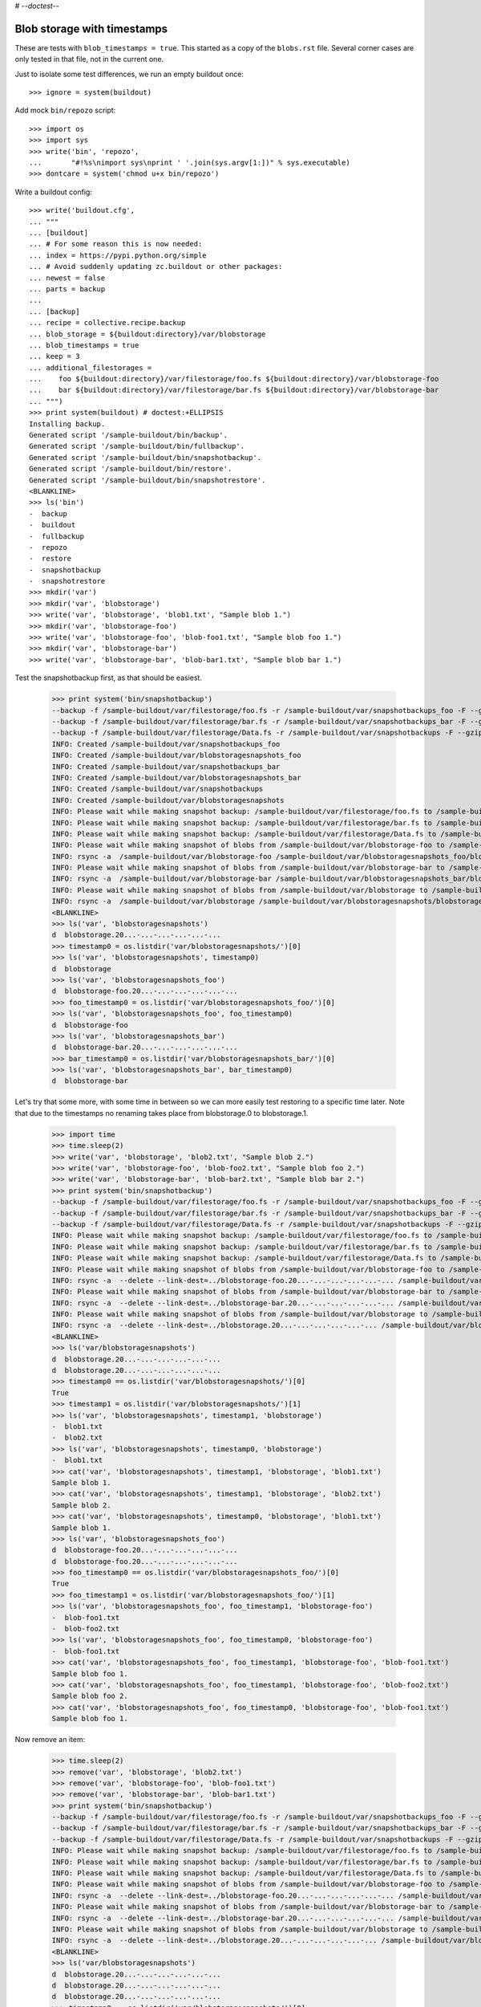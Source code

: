 # -*-doctest-*-

Blob storage with timestamps
============================

These are tests with ``blob_timestamps = true``.
This started as a copy of the ``blobs.rst`` file.
Several corner cases are only tested in that file, not in the current one.

Just to isolate some test differences, we run an empty buildout once::

    >>> ignore = system(buildout)

Add mock ``bin/repozo`` script::

    >>> import os
    >>> import sys
    >>> write('bin', 'repozo',
    ...       "#!%s\nimport sys\nprint ' '.join(sys.argv[1:])" % sys.executable)
    >>> dontcare = system('chmod u+x bin/repozo')

Write a buildout config::

    >>> write('buildout.cfg',
    ... """
    ... [buildout]
    ... # For some reason this is now needed:
    ... index = https://pypi.python.org/simple
    ... # Avoid suddenly updating zc.buildout or other packages:
    ... newest = false
    ... parts = backup
    ...
    ... [backup]
    ... recipe = collective.recipe.backup
    ... blob_storage = ${buildout:directory}/var/blobstorage
    ... blob_timestamps = true
    ... keep = 3
    ... additional_filestorages =
    ...    foo ${buildout:directory}/var/filestorage/foo.fs ${buildout:directory}/var/blobstorage-foo
    ...    bar ${buildout:directory}/var/filestorage/bar.fs ${buildout:directory}/var/blobstorage-bar
    ... """)
    >>> print system(buildout) # doctest:+ELLIPSIS
    Installing backup.
    Generated script '/sample-buildout/bin/backup'.
    Generated script '/sample-buildout/bin/fullbackup'.
    Generated script '/sample-buildout/bin/snapshotbackup'.
    Generated script '/sample-buildout/bin/restore'.
    Generated script '/sample-buildout/bin/snapshotrestore'.
    <BLANKLINE>
    >>> ls('bin')
    -  backup
    -  buildout
    -  fullbackup
    -  repozo
    -  restore
    -  snapshotbackup
    -  snapshotrestore
    >>> mkdir('var')
    >>> mkdir('var', 'blobstorage')
    >>> write('var', 'blobstorage', 'blob1.txt', "Sample blob 1.")
    >>> mkdir('var', 'blobstorage-foo')
    >>> write('var', 'blobstorage-foo', 'blob-foo1.txt', "Sample blob foo 1.")
    >>> mkdir('var', 'blobstorage-bar')
    >>> write('var', 'blobstorage-bar', 'blob-bar1.txt', "Sample blob bar 1.")

Test the snapshotbackup first, as that should be easiest.

    >>> print system('bin/snapshotbackup')
    --backup -f /sample-buildout/var/filestorage/foo.fs -r /sample-buildout/var/snapshotbackups_foo -F --gzip
    --backup -f /sample-buildout/var/filestorage/bar.fs -r /sample-buildout/var/snapshotbackups_bar -F --gzip
    --backup -f /sample-buildout/var/filestorage/Data.fs -r /sample-buildout/var/snapshotbackups -F --gzip
    INFO: Created /sample-buildout/var/snapshotbackups_foo
    INFO: Created /sample-buildout/var/blobstoragesnapshots_foo
    INFO: Created /sample-buildout/var/snapshotbackups_bar
    INFO: Created /sample-buildout/var/blobstoragesnapshots_bar
    INFO: Created /sample-buildout/var/snapshotbackups
    INFO: Created /sample-buildout/var/blobstoragesnapshots
    INFO: Please wait while making snapshot backup: /sample-buildout/var/filestorage/foo.fs to /sample-buildout/var/snapshotbackups_foo
    INFO: Please wait while making snapshot backup: /sample-buildout/var/filestorage/bar.fs to /sample-buildout/var/snapshotbackups_bar
    INFO: Please wait while making snapshot backup: /sample-buildout/var/filestorage/Data.fs to /sample-buildout/var/snapshotbackups
    INFO: Please wait while making snapshot of blobs from /sample-buildout/var/blobstorage-foo to /sample-buildout/var/blobstoragesnapshots_foo
    INFO: rsync -a  /sample-buildout/var/blobstorage-foo /sample-buildout/var/blobstoragesnapshots_foo/blobstorage-foo.20...
    INFO: Please wait while making snapshot of blobs from /sample-buildout/var/blobstorage-bar to /sample-buildout/var/blobstoragesnapshots_bar
    INFO: rsync -a  /sample-buildout/var/blobstorage-bar /sample-buildout/var/blobstoragesnapshots_bar/blobstorage-bar.20...
    INFO: Please wait while making snapshot of blobs from /sample-buildout/var/blobstorage to /sample-buildout/var/blobstoragesnapshots
    INFO: rsync -a  /sample-buildout/var/blobstorage /sample-buildout/var/blobstoragesnapshots/blobstorage.20...-...-...-...-...-...
    <BLANKLINE>
    >>> ls('var', 'blobstoragesnapshots')
    d  blobstorage.20...-...-...-...-...-...
    >>> timestamp0 = os.listdir('var/blobstoragesnapshots/')[0]
    >>> ls('var', 'blobstoragesnapshots', timestamp0)
    d  blobstorage
    >>> ls('var', 'blobstoragesnapshots_foo')
    d  blobstorage-foo.20...-...-...-...-...-...
    >>> foo_timestamp0 = os.listdir('var/blobstoragesnapshots_foo/')[0]
    >>> ls('var', 'blobstoragesnapshots_foo', foo_timestamp0)
    d  blobstorage-foo
    >>> ls('var', 'blobstoragesnapshots_bar')
    d  blobstorage-bar.20...-...-...-...-...-...
    >>> bar_timestamp0 = os.listdir('var/blobstoragesnapshots_bar/')[0]
    >>> ls('var', 'blobstoragesnapshots_bar', bar_timestamp0)
    d  blobstorage-bar

Let's try that some more, with some time in between so we can more easily test restoring to a specific time later.
Note that due to the timestamps no renaming takes place from blobstorage.0 to blobstorage.1.

    >>> import time
    >>> time.sleep(2)
    >>> write('var', 'blobstorage', 'blob2.txt', "Sample blob 2.")
    >>> write('var', 'blobstorage-foo', 'blob-foo2.txt', "Sample blob foo 2.")
    >>> write('var', 'blobstorage-bar', 'blob-bar2.txt', "Sample blob bar 2.")
    >>> print system('bin/snapshotbackup')
    --backup -f /sample-buildout/var/filestorage/foo.fs -r /sample-buildout/var/snapshotbackups_foo -F --gzip
    --backup -f /sample-buildout/var/filestorage/bar.fs -r /sample-buildout/var/snapshotbackups_bar -F --gzip
    --backup -f /sample-buildout/var/filestorage/Data.fs -r /sample-buildout/var/snapshotbackups -F --gzip
    INFO: Please wait while making snapshot backup: /sample-buildout/var/filestorage/foo.fs to /sample-buildout/var/snapshotbackups_foo
    INFO: Please wait while making snapshot backup: /sample-buildout/var/filestorage/bar.fs to /sample-buildout/var/snapshotbackups_bar
    INFO: Please wait while making snapshot backup: /sample-buildout/var/filestorage/Data.fs to /sample-buildout/var/snapshotbackups
    INFO: Please wait while making snapshot of blobs from /sample-buildout/var/blobstorage-foo to /sample-buildout/var/blobstoragesnapshots_foo
    INFO: rsync -a  --delete --link-dest=../blobstorage-foo.20...-...-...-...-...-... /sample-buildout/var/blobstorage-foo /sample-buildout/var/blobstoragesnapshots_foo/blobstorage-foo.20...-...-...-...-...-...
    INFO: Please wait while making snapshot of blobs from /sample-buildout/var/blobstorage-bar to /sample-buildout/var/blobstoragesnapshots_bar
    INFO: rsync -a  --delete --link-dest=../blobstorage-bar.20...-...-...-...-...-... /sample-buildout/var/blobstorage-bar /sample-buildout/var/blobstoragesnapshots_bar/blobstorage-bar.20...-...-...-...-...-...
    INFO: Please wait while making snapshot of blobs from /sample-buildout/var/blobstorage to /sample-buildout/var/blobstoragesnapshots
    INFO: rsync -a  --delete --link-dest=../blobstorage.20...-...-...-...-...-... /sample-buildout/var/blobstorage /sample-buildout/var/blobstoragesnapshots/blobstorage.20...-...-...-...-...-...
    <BLANKLINE>
    >>> ls('var/blobstoragesnapshots')
    d  blobstorage.20...-...-...-...-...-...
    d  blobstorage.20...-...-...-...-...-...
    >>> timestamp0 == os.listdir('var/blobstoragesnapshots/')[0]
    True
    >>> timestamp1 = os.listdir('var/blobstoragesnapshots/')[1]
    >>> ls('var', 'blobstoragesnapshots', timestamp1, 'blobstorage')
    -  blob1.txt
    -  blob2.txt
    >>> ls('var', 'blobstoragesnapshots', timestamp0, 'blobstorage')
    -  blob1.txt
    >>> cat('var', 'blobstoragesnapshots', timestamp1, 'blobstorage', 'blob1.txt')
    Sample blob 1.
    >>> cat('var', 'blobstoragesnapshots', timestamp1, 'blobstorage', 'blob2.txt')
    Sample blob 2.
    >>> cat('var', 'blobstoragesnapshots', timestamp0, 'blobstorage', 'blob1.txt')
    Sample blob 1.
    >>> ls('var', 'blobstoragesnapshots_foo')
    d  blobstorage-foo.20...-...-...-...-...-...
    d  blobstorage-foo.20...-...-...-...-...-...
    >>> foo_timestamp0 == os.listdir('var/blobstoragesnapshots_foo/')[0]
    True
    >>> foo_timestamp1 = os.listdir('var/blobstoragesnapshots_foo/')[1]
    >>> ls('var', 'blobstoragesnapshots_foo', foo_timestamp1, 'blobstorage-foo')
    -  blob-foo1.txt
    -  blob-foo2.txt
    >>> ls('var', 'blobstoragesnapshots_foo', foo_timestamp0, 'blobstorage-foo')
    -  blob-foo1.txt
    >>> cat('var', 'blobstoragesnapshots_foo', foo_timestamp1, 'blobstorage-foo', 'blob-foo1.txt')
    Sample blob foo 1.
    >>> cat('var', 'blobstoragesnapshots_foo', foo_timestamp1, 'blobstorage-foo', 'blob-foo2.txt')
    Sample blob foo 2.
    >>> cat('var', 'blobstoragesnapshots_foo', foo_timestamp0, 'blobstorage-foo', 'blob-foo1.txt')
    Sample blob foo 1.

Now remove an item:

    >>> time.sleep(2)
    >>> remove('var', 'blobstorage', 'blob2.txt')
    >>> remove('var', 'blobstorage-foo', 'blob-foo1.txt')
    >>> remove('var', 'blobstorage-bar', 'blob-bar1.txt')
    >>> print system('bin/snapshotbackup')
    --backup -f /sample-buildout/var/filestorage/foo.fs -r /sample-buildout/var/snapshotbackups_foo -F --gzip
    --backup -f /sample-buildout/var/filestorage/bar.fs -r /sample-buildout/var/snapshotbackups_bar -F --gzip
    --backup -f /sample-buildout/var/filestorage/Data.fs -r /sample-buildout/var/snapshotbackups -F --gzip
    INFO: Please wait while making snapshot backup: /sample-buildout/var/filestorage/foo.fs to /sample-buildout/var/snapshotbackups_foo
    INFO: Please wait while making snapshot backup: /sample-buildout/var/filestorage/bar.fs to /sample-buildout/var/snapshotbackups_bar
    INFO: Please wait while making snapshot backup: /sample-buildout/var/filestorage/Data.fs to /sample-buildout/var/snapshotbackups
    INFO: Please wait while making snapshot of blobs from /sample-buildout/var/blobstorage-foo to /sample-buildout/var/blobstoragesnapshots_foo
    INFO: rsync -a  --delete --link-dest=../blobstorage-foo.20...-...-...-...-...-... /sample-buildout/var/blobstorage-foo /sample-buildout/var/blobstoragesnapshots_foo/blobstorage-foo.20...-...-...-...-...-...
    INFO: Please wait while making snapshot of blobs from /sample-buildout/var/blobstorage-bar to /sample-buildout/var/blobstoragesnapshots_bar
    INFO: rsync -a  --delete --link-dest=../blobstorage-bar.20...-...-...-...-...-... /sample-buildout/var/blobstorage-bar /sample-buildout/var/blobstoragesnapshots_bar/blobstorage-bar.20...-...-...-...-...-...
    INFO: Please wait while making snapshot of blobs from /sample-buildout/var/blobstorage to /sample-buildout/var/blobstoragesnapshots
    INFO: rsync -a  --delete --link-dest=../blobstorage.20...-...-...-...-...-... /sample-buildout/var/blobstorage /sample-buildout/var/blobstoragesnapshots/blobstorage.20...-...-...-...-...-...
    <BLANKLINE>
    >>> ls('var/blobstoragesnapshots')
    d  blobstorage.20...-...-...-...-...-...
    d  blobstorage.20...-...-...-...-...-...
    d  blobstorage.20...-...-...-...-...-...
    >>> timestamp0 == os.listdir('var/blobstoragesnapshots/')[0]
    True
    >>> timestamp1 == os.listdir('var/blobstoragesnapshots/')[1]
    True
    >>> timestamp2 = os.listdir('var/blobstoragesnapshots/')[2]
    >>> ls('var', 'blobstoragesnapshots', timestamp2, 'blobstorage')
    -  blob1.txt
    >>> ls('var', 'blobstoragesnapshots', timestamp1, 'blobstorage')
    -  blob1.txt
    -  blob2.txt
    >>> ls('var', 'blobstoragesnapshots', timestamp0, 'blobstorage')
    -  blob1.txt
    >>> ls('var', 'blobstoragesnapshots_foo')
    d  blobstorage-foo.20...-...-...-...-...-...
    d  blobstorage-foo.20...-...-...-...-...-...
    d  blobstorage-foo.20...-...-...-...-...-...
    >>> foo_timestamp0 == os.listdir('var/blobstoragesnapshots_foo/')[0]
    True
    >>> foo_timestamp1 == os.listdir('var/blobstoragesnapshots_foo/')[1]
    True
    >>> foo_timestamp2 = os.listdir('var/blobstoragesnapshots_foo/')[2]
    >>> ls('var', 'blobstoragesnapshots_foo', foo_timestamp2, 'blobstorage-foo')
    -  blob-foo2.txt
    >>> ls('var', 'blobstoragesnapshots_foo', foo_timestamp1, 'blobstorage-foo')
    -  blob-foo1.txt
    -  blob-foo2.txt
    >>> ls('var', 'blobstoragesnapshots_foo', foo_timestamp0, 'blobstorage-foo')
    -  blob-foo1.txt

Let's see how a bin/backup goes:

    >>> print system('bin/backup')
    --backup -f /sample-buildout/var/filestorage/foo.fs -r /sample-buildout/var/backups_foo --quick --gzip
    --backup -f /sample-buildout/var/filestorage/bar.fs -r /sample-buildout/var/backups_bar --quick --gzip
    --backup -f /sample-buildout/var/filestorage/Data.fs -r /sample-buildout/var/backups --quick --gzip
    INFO: Created /sample-buildout/var/backups_foo
    INFO: Created /sample-buildout/var/blobstoragebackups_foo
    INFO: Created /sample-buildout/var/backups_bar
    INFO: Created /sample-buildout/var/blobstoragebackups_bar
    INFO: Created /sample-buildout/var/backups
    INFO: Created /sample-buildout/var/blobstoragebackups
    INFO: Please wait while backing up database file: /sample-buildout/var/filestorage/foo.fs to /sample-buildout/var/backups_foo
    INFO: Please wait while backing up database file: /sample-buildout/var/filestorage/bar.fs to /sample-buildout/var/backups_bar
    INFO: Please wait while backing up database file: /sample-buildout/var/filestorage/Data.fs to /sample-buildout/var/backups
    INFO: Please wait while backing up blobs from /sample-buildout/var/blobstorage-foo to /sample-buildout/var/blobstoragebackups_foo
    INFO: rsync -a  /sample-buildout/var/blobstorage-foo /sample-buildout/var/blobstoragebackups_foo/blobstorage-foo.20...-...-...-...-...-...
    INFO: Please wait while backing up blobs from /sample-buildout/var/blobstorage-bar to /sample-buildout/var/blobstoragebackups_bar
    INFO: rsync -a  /sample-buildout/var/blobstorage-bar /sample-buildout/var/blobstoragebackups_bar/blobstorage-bar.20...-...-...-...-...-...
    INFO: Please wait while backing up blobs from /sample-buildout/var/blobstorage to /sample-buildout/var/blobstoragebackups
    INFO: rsync -a  /sample-buildout/var/blobstorage /sample-buildout/var/blobstoragebackups/blobstorage.20...-...-...-...-...-...
    <BLANKLINE>
    >>> backup_timestamp0 = os.listdir('var/blobstoragebackups/')[0]
    >>> ls('var', 'blobstoragebackups')
    d  blobstorage.20...-...-...-...-...-...
    >>> ls('var', 'blobstoragebackups', backup_timestamp0)
    d  blobstorage
    >>> ls('var', 'blobstoragebackups', backup_timestamp0, 'blobstorage')
    -  blob1.txt
    >>> foo_backup_timestamp0 = os.listdir('var/blobstoragebackups_foo/')[0]
    >>> ls('var', 'blobstoragebackups_foo')
    d  blobstorage-foo.20...-...-...-...-...-...
    >>> ls('var', 'blobstoragebackups_foo', foo_backup_timestamp0)
    d  blobstorage-foo
    >>> ls('var', 'blobstoragebackups_foo', foo_backup_timestamp0, 'blobstorage-foo')
    -  blob-foo2.txt

We try again with an extra 'blob':

    >>> time.sleep(2)
    >>> write('var', 'blobstorage', 'blob2.txt', "Sample blob 2.")
    >>> print system('bin/backup')
    --backup -f /sample-buildout/var/filestorage/foo.fs -r /sample-buildout/var/backups_foo --quick --gzip
    --backup -f /sample-buildout/var/filestorage/bar.fs -r /sample-buildout/var/backups_bar --quick --gzip
    --backup -f /sample-buildout/var/filestorage/Data.fs -r /sample-buildout/var/backups --quick --gzip
    INFO: Please wait while backing up database file: /sample-buildout/var/filestorage/foo.fs to /sample-buildout/var/backups_foo
    INFO: Please wait while backing up database file: /sample-buildout/var/filestorage/bar.fs to /sample-buildout/var/backups_bar
    INFO: Please wait while backing up database file: /sample-buildout/var/filestorage/Data.fs to /sample-buildout/var/backups
    INFO: Please wait while backing up blobs from /sample-buildout/var/blobstorage-foo to /sample-buildout/var/blobstoragebackups_foo
    INFO: rsync -a  --delete --link-dest=../blobstorage-foo.20...-...-...-...-...-... /sample-buildout/var/blobstorage-foo /sample-buildout/var/blobstoragebackups_foo/blobstorage-foo.20...-...-...-...-...-...
    INFO: Please wait while backing up blobs from /sample-buildout/var/blobstorage-bar to /sample-buildout/var/blobstoragebackups_bar
    INFO: rsync -a  --delete --link-dest=../blobstorage-bar.20...-...-...-...-...-... /sample-buildout/var/blobstorage-bar /sample-buildout/var/blobstoragebackups_bar/blobstorage-bar.20...-...-...-...-...-...
    INFO: Please wait while backing up blobs from /sample-buildout/var/blobstorage to /sample-buildout/var/blobstoragebackups
    INFO: rsync -a  --delete --link-dest=../blobstorage.20...-...-...-...-...-... /sample-buildout/var/blobstorage /sample-buildout/var/blobstoragebackups/blobstorage.20...-...-...-...-...-...
    <BLANKLINE>
    >>> ls('var', 'blobstoragebackups')
    d  blobstorage.20...-...-...-...-...-...
    d  blobstorage.20...-...-...-...-...-...
    >>> backup_timestamp0 == os.listdir('var/blobstoragebackups/')[0]
    True
    >>> backup_timestamp1 = os.listdir('var/blobstoragebackups/')[1]
    >>> ls('var', 'blobstoragebackups', backup_timestamp1, 'blobstorage')
    -  blob1.txt
    -  blob2.txt
    >>> ls('var', 'blobstoragebackups', backup_timestamp0, 'blobstorage')
    -  blob1.txt

Let's check the inodes of two files, to see if they are the same.  Not
sure if this works on all operating systems.

    >>> stat_0 = os.stat('var/blobstoragebackups/{0}/blobstorage/blob1.txt'.format(backup_timestamp0))
    >>> stat_1 = os.stat('var/blobstoragebackups/{0}/blobstorage/blob1.txt'.format(backup_timestamp1))
    >>> stat_0.st_ino == stat_1.st_ino
    True

We could do things differently for the snapshot blob backups, as they
should be full copies, but using hard links they also really are full
copies, so also in this case the inodes can be the same::

    >>> stat_0 = os.stat('var/blobstoragesnapshots/{0}/blobstorage/blob1.txt'.format(timestamp0))
    >>> stat_1 = os.stat('var/blobstoragesnapshots/{0}/blobstorage/blob1.txt'.format(timestamp1))
    >>> stat_0.st_ino == stat_1.st_ino
    True

Now try a restore::

    >>> print system('bin/restore', input='no\n')
    <BLANKLINE>
    This will replace the filestorage:
        /sample-buildout/var/filestorage/foo.fs
        /sample-buildout/var/filestorage/bar.fs
        /sample-buildout/var/filestorage/Data.fs
    This will replace the blobstorage:
        /sample-buildout/var/blobstorage-foo
        /sample-buildout/var/blobstorage-bar
        /sample-buildout/var/blobstorage
    Are you sure? (yes/No)?
    INFO: Not restoring.
    <BLANKLINE>
    >>> print system('bin/restore', input='yes\n')
    --recover -o /sample-buildout/var/filestorage/foo.fs -r /sample-buildout/var/backups_foo
    --recover -o /sample-buildout/var/filestorage/bar.fs -r /sample-buildout/var/backups_bar
    --recover -o /sample-buildout/var/filestorage/Data.fs -r /sample-buildout/var/backups
    <BLANKLINE>
    This will replace the filestorage:
        /sample-buildout/var/filestorage/foo.fs
        /sample-buildout/var/filestorage/bar.fs
        /sample-buildout/var/filestorage/Data.fs
    This will replace the blobstorage:
        /sample-buildout/var/blobstorage-foo
        /sample-buildout/var/blobstorage-bar
        /sample-buildout/var/blobstorage
    Are you sure? (yes/No)?
    INFO: Please wait while restoring database file: /sample-buildout/var/backups_foo to /sample-buildout/var/filestorage/foo.fs
    INFO: Please wait while restoring database file: /sample-buildout/var/backups_bar to /sample-buildout/var/filestorage/bar.fs
    INFO: Please wait while restoring database file: /sample-buildout/var/backups to /sample-buildout/var/filestorage/Data.fs
    INFO: Restoring blobs from /sample-buildout/var/blobstoragebackups_foo to /sample-buildout/var/blobstorage-foo
    INFO: rsync -a  --delete /sample-buildout/var/blobstoragebackups_foo/blobstorage-foo.20...-...-...-...-...-.../blobstorage-foo /sample-buildout/var
    INFO: Restoring blobs from /sample-buildout/var/blobstoragebackups_bar to /sample-buildout/var/blobstorage-bar
    INFO: rsync -a  --delete /sample-buildout/var/blobstoragebackups_bar/blobstorage-bar.20...-...-...-...-...-.../blobstorage-bar /sample-buildout/var
    INFO: Restoring blobs from /sample-buildout/var/blobstoragebackups to /sample-buildout/var/blobstorage
    INFO: rsync -a  --delete /sample-buildout/var/blobstoragebackups/blobstorage.20...-...-...-...-...-.../blobstorage /sample-buildout/var
    <BLANKLINE>
    >>> ls('var/blobstorage')
    -  blob1.txt
    -  blob2.txt

With the ``no-prompt`` option we avoid the question::

    >>> print system('bin/restore --no-prompt')
    --recover -o /sample-buildout/var/filestorage/foo.fs -r /sample-buildout/var/backups_foo
    --recover -o /sample-buildout/var/filestorage/bar.fs -r /sample-buildout/var/backups_bar
    --recover -o /sample-buildout/var/filestorage/Data.fs -r /sample-buildout/var/backups
    <BLANKLINE>
    INFO: Please wait while restoring database file: /sample-buildout/var/backups_foo to /sample-buildout/var/filestorage/foo.fs
    INFO: Please wait while restoring database file: /sample-buildout/var/backups_bar to /sample-buildout/var/filestorage/bar.fs
    INFO: Please wait while restoring database file: /sample-buildout/var/backups to /sample-buildout/var/filestorage/Data.fs
    INFO: Restoring blobs from /sample-buildout/var/blobstoragebackups_foo to /sample-buildout/var/blobstorage-foo
    INFO: rsync -a  --delete /sample-buildout/var/blobstoragebackups_foo/blobstorage-foo.20...-...-...-...-...-.../blobstorage-foo /sample-buildout/var
    INFO: Restoring blobs from /sample-buildout/var/blobstoragebackups_bar to /sample-buildout/var/blobstorage-bar
    INFO: rsync -a  --delete /sample-buildout/var/blobstoragebackups_bar/blobstorage-bar.20...-...-...-...-...-.../blobstorage-bar /sample-buildout/var
    INFO: Restoring blobs from /sample-buildout/var/blobstoragebackups to /sample-buildout/var/blobstorage
    INFO: rsync -a  --delete /sample-buildout/var/blobstoragebackups/blobstorage.20...-...-...-...-...-.../blobstorage /sample-buildout/var
    <BLANKLINE>
    >>> ls('var/blobstorage')
    -  blob1.txt
    -  blob2.txt

Since release 2.3 we can also restore blobs to a specific date/time.
blobstorage.0 is the newest, blobstorage.1 is the oldest.  The restore
script will restore the first blobstorage with a modification time the
same or higher than the time we ask for.  Here we ask for a time that
should be the same as the modification date of blobstorage.1.  We
subtract half a second to avoid random errors that have plagued these
tests due to rounding or similar sillyness.

    >>> mod_time_0 = os.path.getmtime('var/blobstoragebackups/blobstorage.0')
    >>> mod_time_1 = os.path.getmtime('var/blobstoragebackups/blobstorage.1')
    >>> mod_time_0 > mod_time_1
    True
    >>> from datetime import datetime
    >>> time_string = '-'.join([str(t) for t in datetime.utcfromtimestamp(mod_time_1 - 0.5).timetuple()[:6]])
    >>> mod_time_0 = os.path.getmtime('var/blobstoragebackups_bar/blobstorage-bar.0')
    >>> mod_time_1 = os.path.getmtime('var/blobstoragebackups_bar/blobstorage-bar.1')
    >>> mod_time_0 > mod_time_1
    True
    >>> mod_time_0 = os.path.getmtime('var/blobstoragebackups_foo/blobstorage-foo.0')
    >>> mod_time_1 = os.path.getmtime('var/blobstoragebackups_foo/blobstorage-foo.1')
    >>> mod_time_0 > mod_time_1
    True
    >>> print system('bin/restore %s' % time_string, input='yes\n')
    --recover -o /sample-buildout/var/filestorage/foo.fs -r /sample-buildout/var/backups_foo -D ...
    --recover -o /sample-buildout/var/filestorage/bar.fs -r /sample-buildout/var/backups_bar -D ...
    --recover -o /sample-buildout/var/filestorage/Data.fs -r /sample-buildout/var/backups -D ...
    <BLANKLINE>
    This will replace the filestorage:
        /sample-buildout/var/filestorage/foo.fs
        /sample-buildout/var/filestorage/bar.fs
        /sample-buildout/var/filestorage/Data.fs
    This will replace the blobstorage:
        /sample-buildout/var/blobstorage-foo
        /sample-buildout/var/blobstorage-bar
        /sample-buildout/var/blobstorage
    Are you sure? (yes/No)?
    INFO: Date restriction: restoring state at ...
    INFO: Please wait while restoring database file: /sample-buildout/var/backups_foo to /sample-buildout/var/filestorage/foo.fs
    INFO: Please wait while restoring database file: /sample-buildout/var/backups_bar to /sample-buildout/var/filestorage/bar.fs
    INFO: Please wait while restoring database file: /sample-buildout/var/backups to /sample-buildout/var/filestorage/Data.fs
    INFO: Restoring blobs from /sample-buildout/var/blobstoragebackups_foo to /sample-buildout/var/blobstorage-foo
    INFO: rsync -a  --delete /sample-buildout/var/blobstoragebackups_foo/blobstorage-foo.1/blobstorage-foo /sample-buildout/var
    INFO: Restoring blobs from /sample-buildout/var/blobstoragebackups_bar to /sample-buildout/var/blobstorage-bar
    INFO: rsync -a  --delete /sample-buildout/var/blobstoragebackups_bar/blobstorage-bar.1/blobstorage-bar /sample-buildout/var
    INFO: Restoring blobs from /sample-buildout/var/blobstoragebackups to /sample-buildout/var/blobstorage
    INFO: rsync -a  --delete /sample-buildout/var/blobstoragebackups/blobstorage.1/blobstorage /sample-buildout/var
    <BLANKLINE>

The second blob file is now no longer in the blob storage.

    >>> ls('var/blobstorage')
    -  blob1.txt

The snapshotrestore works too::

    >>> print system('bin/snapshotrestore', input='yes\n')
    --recover -o /sample-buildout/var/filestorage/foo.fs -r /sample-buildout/var/snapshotbackups_foo
    --recover -o /sample-buildout/var/filestorage/bar.fs -r /sample-buildout/var/snapshotbackups_bar
    --recover -o /sample-buildout/var/filestorage/Data.fs -r /sample-buildout/var/snapshotbackups
    <BLANKLINE>
    This will replace the filestorage:
        /sample-buildout/var/filestorage/foo.fs
        /sample-buildout/var/filestorage/bar.fs
        /sample-buildout/var/filestorage/Data.fs
    This will replace the blobstorage:
        /sample-buildout/var/blobstorage-foo
        /sample-buildout/var/blobstorage-bar
        /sample-buildout/var/blobstorage
    Are you sure? (yes/No)?
    INFO: Please wait while restoring database file: /sample-buildout/var/snapshotbackups_foo to /sample-buildout/var/filestorage/foo.fs
    INFO: Please wait while restoring database file: /sample-buildout/var/snapshotbackups_bar to /sample-buildout/var/filestorage/bar.fs
    INFO: Please wait while restoring database file: /sample-buildout/var/snapshotbackups to /sample-buildout/var/filestorage/Data.fs
    INFO: Restoring blobs from /sample-buildout/var/blobstoragesnapshots_foo to /sample-buildout/var/blobstorage-foo
    INFO: rsync -a  --delete /sample-buildout/var/blobstoragesnapshots_foo/blobstorage-foo.0/blobstorage-foo /sample-buildout/var
    INFO: Restoring blobs from /sample-buildout/var/blobstoragesnapshots_bar to /sample-buildout/var/blobstorage-bar
    INFO: rsync -a  --delete /sample-buildout/var/blobstoragesnapshots_bar/blobstorage-bar.0/blobstorage-bar /sample-buildout/var
    INFO: Restoring blobs from /sample-buildout/var/blobstoragesnapshots to /sample-buildout/var/blobstorage
    INFO: rsync -a  --delete /sample-buildout/var/blobstoragesnapshots/blobstorage.0/blobstorage /sample-buildout/var
    <BLANKLINE>

Check that this fits what is in the most recent snapshot::

    >>> ls('var/blobstorage')
    -  blob1.txt
    >>> ls('var/blobstoragesnapshots')
    d  blobstorage.0
    d  blobstorage.1
    d  blobstorage.2
    >>> ls('var/blobstoragesnapshots/blobstorage.0/blobstorage')
    -  blob1.txt
    >>> ls('var/blobstoragesnapshots/blobstorage.1/blobstorage')
    -  blob1.txt
    -  blob2.txt
    >>> ls('var/blobstoragesnapshots/blobstorage.2/blobstorage')
    -  blob1.txt

Since release 2.3 we can also restore blob snapshots to a specific date/time.

    >>> mod_time_0 = os.path.getmtime('var/blobstoragesnapshots/blobstorage.0')
    >>> mod_time_1 = os.path.getmtime('var/blobstoragesnapshots/blobstorage.1')
    >>> mod_time_2 = os.path.getmtime('var/blobstoragesnapshots/blobstorage.2')
    >>> mod_time_0 > mod_time_1
    True
    >>> mod_time_1 > mod_time_2
    True
    >>> time_string = '-'.join([str(t) for t in datetime.utcfromtimestamp(mod_time_1 - 0.5).timetuple()[:6]])
    >>> print system('bin/snapshotrestore %s' % time_string, input='yes\n')
    --recover -o /sample-buildout/var/filestorage/foo.fs -r /sample-buildout/var/snapshotbackups_foo -D ...
    --recover -o /sample-buildout/var/filestorage/bar.fs -r /sample-buildout/var/snapshotbackups_bar -D ...
    --recover -o /sample-buildout/var/filestorage/Data.fs -r /sample-buildout/var/snapshotbackups -D ...
    <BLANKLINE>
    This will replace the filestorage:
        /sample-buildout/var/filestorage/foo.fs
        /sample-buildout/var/filestorage/bar.fs
        /sample-buildout/var/filestorage/Data.fs
    This will replace the blobstorage:
        /sample-buildout/var/blobstorage-foo
        /sample-buildout/var/blobstorage-bar
        /sample-buildout/var/blobstorage
    Are you sure? (yes/No)?
    INFO: Date restriction: restoring state at ...
    INFO: Please wait while restoring database file: /sample-buildout/var/snapshotbackups_foo to /sample-buildout/var/filestorage/foo.fs
    INFO: Please wait while restoring database file: /sample-buildout/var/snapshotbackups_bar to /sample-buildout/var/filestorage/bar.fs
    INFO: Please wait while restoring database file: /sample-buildout/var/snapshotbackups to /sample-buildout/var/filestorage/Data.fs
    INFO: Restoring blobs from /sample-buildout/var/blobstoragesnapshots_foo to /sample-buildout/var/blobstorage-foo
    INFO: rsync -a  --delete /sample-buildout/var/blobstoragesnapshots_foo/blobstorage-foo.1/blobstorage-foo /sample-buildout/var
    INFO: Restoring blobs from /sample-buildout/var/blobstoragesnapshots_bar to /sample-buildout/var/blobstorage-bar
    INFO: rsync -a  --delete /sample-buildout/var/blobstoragesnapshots_bar/blobstorage-bar.1/blobstorage-bar /sample-buildout/var
    INFO: Restoring blobs from /sample-buildout/var/blobstoragesnapshots to /sample-buildout/var/blobstorage
    INFO: rsync -a  --delete /sample-buildout/var/blobstoragesnapshots/blobstorage.1/blobstorage /sample-buildout/var
    <BLANKLINE>

The second blob file was only in blobstorage snapshot number 1 when we
started and now it is also in the main blobstorage again.

    >>> ls('var/blobstorage')
    -  blob1.txt
    -  blob2.txt

When repozo cannot find a Data.fs backup with files from before the
given date string it will quit with an error.  We should not restore
the blobs then either.  We test that with a special bin/repozo
script that simply quits::

    >>> write('bin', 'repozo', "#!%s\nimport sys\nsys.exit(1)" % sys.executable)
    >>> dontcare = system('chmod u+x bin/repozo')
    >>> print system('bin/snapshotrestore 1972-12-25', input='yes\n')
    <BLANKLINE>
    This will replace the filestorage:
        /sample-buildout/var/filestorage/foo.fs
        /sample-buildout/var/filestorage/bar.fs
        /sample-buildout/var/filestorage/Data.fs
    This will replace the blobstorage:
        /sample-buildout/var/blobstorage-foo
        /sample-buildout/var/blobstorage-bar
        /sample-buildout/var/blobstorage
    Are you sure? (yes/No)?
    INFO: Date restriction: restoring state at 1972-12-25.
    INFO: Please wait while restoring database file: /sample-buildout/var/snapshotbackups_foo to /sample-buildout/var/filestorage/foo.fs
    ERROR: Repozo command failed. See message above.
    ERROR: Halting execution due to error; not restoring blobs.
    <BLANKLINE>

Restore the original bin/repozo::

    >>> write('bin', 'repozo',
    ...       "#!%s\nimport sys\nprint ' '.join(sys.argv[1:])" % sys.executable)
    >>> dontcare = system('chmod u+x bin/repozo')


We can tell buildout that we only want to backup blobs or specifically
do not want to backup the blobs.

When we explicitly set backup_blobs to true, we must have a
blob_storage option, otherwise buildout quits::

    >>> write('buildout.cfg',
    ... """
    ... [buildout]
    ... newest = false
    ... parts = backup
    ...
    ... [backup]
    ... recipe = collective.recipe.backup
    ... backup_blobs = true
    ... """)
    >>> print system(buildout) # doctest:+ELLIPSIS
    Uninstalling backup.
    Installing backup.
    While:
      Installing backup.
    Error: No blob_storage found. You must specify one. To ignore this, set 'backup_blobs = false' in the [backup] section.
    <BLANKLINE>

Combining blob_backup=false and only_blobs=true will not work::

    >>> write('buildout.cfg',
    ... """
    ... [buildout]
    ... newest = false
    ... parts = backup
    ...
    ... [backup]
    ... recipe = collective.recipe.backup
    ... blob_storage = ${buildout:directory}/var/blobstorage
    ... backup_blobs = false
    ... only_blobs = true
    ... """)
    >>> print system(buildout) # doctest:+ELLIPSIS
    While:
      Installing.
      Getting section backup.
      Initializing section backup.
    Error: Cannot have backup_blobs false and only_blobs true.
    <BLANKLINE>

Specifying backup_blobs and only_blobs might be useful in case you
want to separate this into several scripts.  Let's specify
enable_zipbackup too::

    >>> write('buildout.cfg',
    ... """
    ... [buildout]
    ... newest = false
    ... parts = filebackup blobbackup
    ...
    ... [filebackup]
    ... recipe = collective.recipe.backup
    ... blob_storage = ${buildout:directory}/var/blobstorage
    ... backup_blobs = false
    ...
    ... [blobbackup]
    ... recipe = collective.recipe.backup
    ... blob_storage = ${buildout:directory}/var/blobstorage
    ... only_blobs = true
    ... enable_zipbackup = true
    ... """)
    >>> print system(buildout) # doctest:+ELLIPSIS
    Installing filebackup.
    Generated script '/sample-buildout/bin/filebackup'.
    Generated script '/sample-buildout/bin/filebackup-full'.
    Generated script '/sample-buildout/bin/filebackup-snapshot'.
    Generated script '/sample-buildout/bin/filebackup-restore'.
    Generated script '/sample-buildout/bin/filebackup-snapshotrestore'.
    Installing blobbackup.
    Generated script '/sample-buildout/bin/blobbackup'.
    Generated script '/sample-buildout/bin/blobbackup-full'.
    Generated script '/sample-buildout/bin/blobbackup-zip'.
    Generated script '/sample-buildout/bin/blobbackup-snapshot'.
    Generated script '/sample-buildout/bin/blobbackup-restore'.
    Generated script '/sample-buildout/bin/blobbackup-ziprestore'.
    Generated script '/sample-buildout/bin/blobbackup-snapshotrestore'.
    <BLANKLINE>

Now we test it.  First the backup.  The filebackup now only backs up
the filestorage::

    >>> print system('bin/filebackup')
    --backup -f /sample-buildout/var/filestorage/Data.fs -r /sample-buildout/var/filebackups --quick --gzip
    INFO: Created /sample-buildout/var/filebackups
    INFO: Please wait while backing up database file: /sample-buildout/var/filestorage/Data.fs to /sample-buildout/var/filebackups
    <BLANKLINE>

blobbackup only backs up the blobstorage::

    >>> print system('bin/blobbackup')
    INFO: Created /sample-buildout/var/blobbackup-blobstorages
    INFO: Please wait while backing up blobs from /sample-buildout/var/blobstorage to /sample-buildout/var/blobbackup-blobstorages
    INFO: rsync -a  /sample-buildout/var/blobstorage /sample-buildout/var/blobbackup-blobstorages/blobstorage.0
    <BLANKLINE>

Test the snapshots as well::

    >>> print system('bin/filebackup-snapshot')
    --backup -f /sample-buildout/var/filestorage/Data.fs -r /sample-buildout/var/filebackup-snapshots -F --gzip
    INFO: Created /sample-buildout/var/filebackup-snapshots
    INFO: Please wait while making snapshot backup: /sample-buildout/var/filestorage/Data.fs to /sample-buildout/var/filebackup-snapshots
    <BLANKLINE>
    >>> print system('bin/blobbackup-snapshot')
    INFO: Created /sample-buildout/var/blobbackup-blobstoragesnapshots
    INFO: Please wait while making snapshot of blobs from /sample-buildout/var/blobstorage to /sample-buildout/var/blobbackup-blobstoragesnapshots
    INFO: rsync -a  /sample-buildout/var/blobstorage /sample-buildout/var/blobbackup-blobstoragesnapshots/blobstorage.0
    <BLANKLINE>

Now test the restore::

    >>> print system('bin/filebackup-restore', input='yes\n')
    --recover -o /sample-buildout/var/filestorage/Data.fs -r /sample-buildout/var/filebackups
    <BLANKLINE>
    This will replace the filestorage:
        /sample-buildout/var/filestorage/Data.fs
    Are you sure? (yes/No)?
    INFO: Please wait while restoring database file: /sample-buildout/var/filebackups to /sample-buildout/var/filestorage/Data.fs
    <BLANKLINE>
    >>> print system('bin/filebackup-snapshotrestore', input='yes\n')
    --recover -o /sample-buildout/var/filestorage/Data.fs -r /sample-buildout/var/filebackup-snapshots
    <BLANKLINE>
    This will replace the filestorage:
        /sample-buildout/var/filestorage/Data.fs
    Are you sure? (yes/No)?
    INFO: Please wait while restoring database file: /sample-buildout/var/filebackup-snapshots to /sample-buildout/var/filestorage/Data.fs
    <BLANKLINE>
    >>> print system('bin/blobbackup-restore', input='yes\n')
    <BLANKLINE>
    This will replace the blobstorage:
        /sample-buildout/var/blobstorage
    Are you sure? (yes/No)?
    INFO: Restoring blobs from /sample-buildout/var/blobbackup-blobstorages to /sample-buildout/var/blobstorage
    INFO: rsync -a  --delete /sample-buildout/var/blobbackup-blobstorages/blobstorage.0/blobstorage /sample-buildout/var
    <BLANKLINE>
    >>> print system('bin/blobbackup-snapshotrestore', input='yes\n')
    <BLANKLINE>
    This will replace the blobstorage:
        /sample-buildout/var/blobstorage
    Are you sure? (yes/No)?
    INFO: Restoring blobs from /sample-buildout/var/blobbackup-blobstoragesnapshots to /sample-buildout/var/blobstorage
    INFO: rsync -a  --delete /sample-buildout/var/blobbackup-blobstoragesnapshots/blobstorage.0/blobstorage /sample-buildout/var
    <BLANKLINE>

Test extra rsync options, currently only testing --no-l -k to allow
for symlinked directory dereferencing in restore. We use this to test
passing of valid rsync options additional to the default -a
option. Since all backup and restore variants with blobs and using
rsync use the same code, we only need to test the standard backup and
restore to ensure passing of extra options to rsync works::

    >>> # first remove some previously created directories interfering with this test
    >>> import shutil
    >>> shutil.rmtree('var/blobstoragebackups/blobstorage.0')
    >>> shutil.rmtree('var/blobstoragebackups/blobstorage.1')
    >>> write('buildout.cfg',
    ... """
    ... [buildout]
    ... newest = false
    ... parts = backup
    ...
    ... [backup]
    ... recipe = collective.recipe.backup
    ... blob_storage = ${buildout:directory}/var/blobstorage
    ... rsync_options = --no-l -k
    ... """)
    >>> print system(buildout) # doctest:+ELLIPSIS
    Uninstalling blobbackup.
    Uninstalling filebackup.
    Installing backup.
    Generated script '/sample-buildout/bin/backup'.
    Generated script '/sample-buildout/bin/fullbackup'.
    Generated script '/sample-buildout/bin/snapshotbackup'.
    Generated script '/sample-buildout/bin/restore'.
    Generated script '/sample-buildout/bin/snapshotrestore'.
    <BLANKLINE>
    >>> ls('bin')
    - backup
    - buildout
    - fullbackup
    - instance
    - mkzopeinstance
    - repozo
    - restore
    - snapshotbackup
    - snapshotrestore
    >>> print system('bin/backup')
    --backup -f /sample-buildout/var/filestorage/Data.fs -r /sample-buildout/var/backups --quick --gzip
    INFO: Please wait while backing up database file: /sample-buildout/var/filestorage/Data.fs to /sample-buildout/var/backups
    INFO: Please wait while backing up blobs from /sample-buildout/var/blobstorage to /sample-buildout/var/blobstoragebackups
    INFO: rsync -a --no-l -k /sample-buildout/var/blobstorage /sample-buildout/var/blobstoragebackups/blobstorage.0
    <BLANKLINE>
    >>> ls('var/blobstoragebackups')
    d  blobstorage.0
    >>> ls('var/blobstoragebackups/blobstorage.0')
    d  blobstorage
    >>> ls('var/blobstoragebackups/blobstorage.0/blobstorage')
    -  blob1.txt
    -  blob2.txt

So backup still works, now test restore that uses a symlinked directory as the backup source::

    >>> # first remove blobs from blobstorage as we are testing restore
    >>> remove('var','blobstorage','blob1.txt')
    >>> remove('var','blobstorage','blob2.txt')
    >>> mkdir('var/test')
    >>> mkdir('var/test/blobstorage.0')
    >>> write('buildout.cfg',
    ... """
    ... [buildout]
    ... newest = false
    ... parts = backup
    ...
    ... [backup]
    ... recipe = collective.recipe.backup
    ... blob_storage = ${buildout:directory}/var/blobstorage
    ... blobbackuplocation = ${buildout:directory}/var/test
    ... rsync_options = --no-l -k
    ... # we use pre_ and post_commands to set/unset the symlink
    ... # using os.symlink instead causes rsync to fail for some reason
    ... pre_command = ln -s ${buildout:directory}/var/blobstoragebackups/blobstorage.0/blobstorage ${backup:blobbackuplocation}/blobstorage.0/blobstorage
    ... post_command = unlink ${backup:blobbackuplocation}/blobstorage.0/blobstorage
    ... """)
    >>> print system(buildout) # doctest:+ELLIPSIS
    Uninstalling backup.
    Installing backup.
    Generated script '/sample-buildout/bin/backup'.
    Generated script '/sample-buildout/bin/fullbackup'.
    Generated script '/sample-buildout/bin/snapshotbackup'.
    Generated script '/sample-buildout/bin/restore'.
    Generated script '/sample-buildout/bin/snapshotrestore'.
    <BLANKLINE>
    >>> ls('bin')
    - backup
    - buildout
    - fullbackup
    - instance
    - mkzopeinstance
    - repozo
    - restore
    - snapshotbackup
    - snapshotrestore
    >>> print system('bin/restore --no-prompt')
    --recover -o /sample-buildout/var/filestorage/Data.fs -r /sample-buildout/var/backups
    <BLANKLINE>
    INFO: Please wait while restoring database file: /sample-buildout/var/backups to /sample-buildout/var/filestorage/Data.fs
    INFO: Restoring blobs from /sample-buildout/var/test to /sample-buildout/var/blobstorage
    INFO: rsync -a --no-l -k --delete /sample-buildout/var/test/blobstorage.0/blobstorage /sample-buildout/var
    <BLANKLINE>
    >>> ls('var/blobstorage')
    -  blob1.txt
    -  blob2.txt
